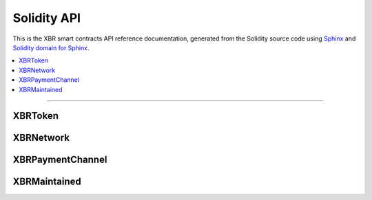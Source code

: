 Solidity API
============

This is the XBR smart contracts API reference documentation, generated from the Solidity source code
using `Sphinx <http://www.sphinx-doc.org>`_ and `Solidity domain for Sphinx <https://solidity-domain-for-sphinx.readthedocs.io>`_.

.. contents:: :local:

----------


XBRToken
--------

.. autosolcontract:: XBRToken
    :members:
        INITIAL_SUPPLY,
        constructor


XBRNetwork
----------

.. autosolcontract:: XBRNetwork
    :members:
    :exclude-members:
        marketSeq
        domainSeq
        members
        domains
        nodes
        nodesByKey
        markets
        marketsByMaker


XBRPaymentChannel
-----------------

.. autosolcontract:: XBRPaymentChannel
    :members:


XBRMaintained
-------------

.. autosolcontract:: XBRMaintained
    :members:
        MaintainerAdded,
        MaintainerRemoved,
        onlyMaintainer,
        isMaintainer,
        addMaintainer,
        renounceMaintainer

